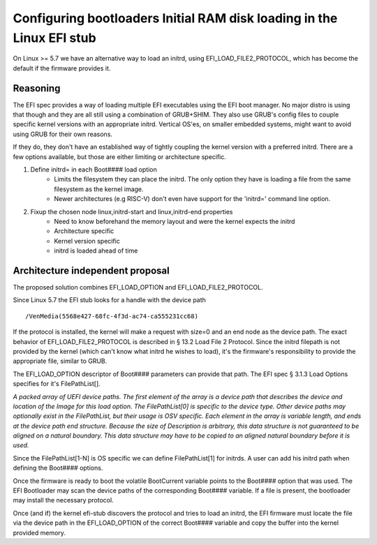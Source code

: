 Configuring bootloaders Initial RAM disk loading in the Linux EFI stub
======================================================================

On Linux >= 5.7 we have an alternative way to load an initrd, using
EFI_LOAD_FILE2_PROTOCOL, which has become the default if the firmware
provides it.


Reasoning
---------
The EFI spec provides a way of loading multiple EFI executables using the
EFI boot manager. No major distro is using that though and they are all still
using a combination of GRUB+SHIM.  They also use GRUB's config files to couple
specific kernel versions with an appropriate initrd.  Vertical OS'es,  on
smaller embedded systems,  might want to avoid using GRUB for their own reasons.

If they do, they don't have an established way of tightly coupling the
kernel version with a preferred initrd.  There are a few options available,
but those are either limiting or architecture specific.

#. Define initrd= in each Boot#### load option
    * Limits the filesystem they can place the initrd.  The only option they
      have is loading a file from the same filesystem as the kernel image.
    * Newer architectures (e.g RISC-V) don't even have support for the 'initrd='
      command line option.

#. Fixup the chosen node linux,initrd-start and linux,initrd-end properties
    * Need to know beforehand the memory layout and were the kernel expects the
      initrd
    * Architecture specific
    * Kernel version specific
    * initrd is loaded ahead of time

Architecture independent proposal
---------------------------------
The proposed solution combines EFI_LOAD_OPTION and EFI_LOAD_FILE2_PROTOCOL.

Since Linux 5.7 the EFI stub looks for a handle with the device path

::

    /VenMedia(5568e427-68fc-4f3d-ac74-ca555231cc68)

If the protocol is installed, the kernel will make a request with size=0 and an
end node as the device path.  The exact behavior of EFI_LOAD_FILE2_PROTOCOL is
described in § 13.2 Load File 2 Protocol.
Since the initrd filepath is not provided by the kernel (which can't know what
initrd he wishes to load),  it's the firmware's responsibility to provide the
appropriate file,  similar to GRUB.

The EFI_LOAD_OPTION descriptor of Boot#### parameters can provide that path.
The EFI spec § 3.1.3 Load Options specifies for it's FilePathList[].

*A packed array of UEFI device paths. The first element of the array is a
device path that describes the device and location of the Image for this load
option. The FilePathList[0] is specific to the device type. Other device paths
may optionally exist in the FilePathList, but their usage is OSV specific. Each
element in the array is variable length, and ends at the device path end
structure.  Because the size of Description is arbitrary, this data structure
is not guaranteed to be aligned on a natural boundary. This data structure may
have to be copied to an aligned natural boundary before it is used.*

Since the FilePathList[1-N] is OS specific we can define FilePathList[1] for
initrds.  A user can add his initrd path when defining the Boot#### options.

Once the firmware is ready to boot the volatile BootCurrent variable points
to the Boot#### option that was used.
The EFI Bootloader may scan the device paths of the corresponding  Boot####
variable.  If a file is present, the bootloader may install the necessary
protocol.

Once (and if) the kernel efi-stub discovers the protocol and tries to load an
initrd, the EFI firmware must locate the file via the device path in the
EFI_LOAD_OPTION of the correct Boot#### variable and copy the buffer into the 
kernel provided memory.
